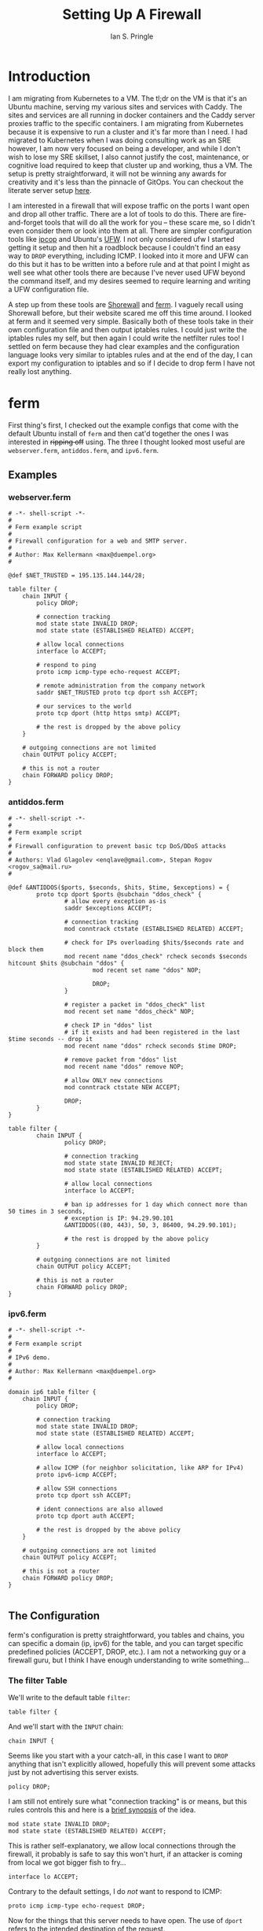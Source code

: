 :PROPERTIES:
:AUTHOR: Ian S. Pringle
:CREATED: <2022-09-02 Fri 09:50>
:MODIFIED: <2022-09-02 Fri 13:46>
:TYPE: blog
:ID:       89708574-069e-4132-a1b9-6c756aec2f17
:END:
#+title: Setting Up A Firewall
#+filetags: :infra:orgmode:tangle:

* Introduction
I am migrating from Kubernetes to a VM. The tl;dr on the VM is that it's an
Ubuntu machine, serving my various sites and services with Caddy. The sites and
services are all running in docker containers and the Caddy server proxies
traffic to the specific containers. I am migrating from Kubernetes because it is
expensive to run a cluster and it's far more than I need. I had migrated to
Kubernetes when I was doing consulting work as an SRE however, I am now very
focused on being a developer, and while I don't wish to lose my SRE skillset, I
also cannot justify the cost, maintenance, or cognitive load required to keep
that cluster up and working, thus a VM. The setup is pretty straightforward, it
will not be winning any awards for creativity and it's less than the pinnacle of
GitOps. You can checkout the literate server setup [[id:38e111be-5b40-4f41-b960-f520cada1b79][here]].

I am interested in a firewall that will expose traffic on the ports I want open
and drop all other traffic. There are a lot of tools to do this. There are
fire-and-forget tools that will do all the work for you -- these scare me, so I
didn't even consider them or look into them at all. There are simpler
configuration tools like [[http://www.ipcop.org][ipcop]] and Ubuntu's [[https://help.ubuntu.com/community/UFW][UFW]]. I not only considered ufw I
started getting it setup and then hit a roadblock because I couldn't find an
easy way to =DROP= everything, including ICMP. I looked into it more and UFW can
do this but it has to be written into a before rule and at that point I might as
well see what other tools there are because I've never used UFW beyond the
command itself, and my desires seemed to require learning and writing a UFW
configuration file.

A step up from these tools are [[https://shorewall.org/][Shorewall]] and [[http://ferm.foo-projects.org][ferm]]. I vaguely recall using
Shorewall before, but their website scared me off this time around. I looked at
ferm and it seemed very simple. Basically both of these tools take in their own
configuration file and then output iptables rules. I could just write the
iptables rules my self, but then again I could write the netfilter rules too! I
settled on ferm because they had clear examples and the configuration language
looks very similar to iptables rules and at the end of the day, I can export my
configuration to iptables and so if I decide to drop ferm I have not really lost
anything.
* ferm
First thing's first, I checked out the example configs that come with the
default Ubuntu install of =ferm= and then cat'd together the ones I was interested
in +ripping off+ using. The three I thought looked most useful are
=webserver.ferm=, =antiddos.ferm=, and =ipv6.ferm=.
** Examples
*** webserver.ferm
#+name: /usr/share/doc/ferm/examples/webserver.ferm
#+begin_src shell :tangle no
# -*- shell-script -*-
#
# Ferm example script
#
# Firewall configuration for a web and SMTP server.
#
# Author: Max Kellermann <max@duempel.org>
#

@def $NET_TRUSTED = 195.135.144.144/28;

table filter {
    chain INPUT {
        policy DROP;

        # connection tracking
        mod state state INVALID DROP;
        mod state state (ESTABLISHED RELATED) ACCEPT;

        # allow local connections
        interface lo ACCEPT;

        # respond to ping
        proto icmp icmp-type echo-request ACCEPT;

        # remote administration from the company network
        saddr $NET_TRUSTED proto tcp dport ssh ACCEPT;

        # our services to the world
        proto tcp dport (http https smtp) ACCEPT;

        # the rest is dropped by the above policy
    }

    # outgoing connections are not limited
    chain OUTPUT policy ACCEPT;

    # this is not a router
    chain FORWARD policy DROP;
}
#+end_src

*** antiddos.ferm
#+name: /usr/share/doc/ferm/examples/antiddos.ferm
#+begin_src shell :tangle no
# -*- shell-script -*-
#
# Ferm example script
#
# Firewall configuration to prevent basic tcp DoS/DDoS attacks
#
# Authors: Vlad Glagolev <enqlave@gmail.com>, Stepan Rogov <rogov_sa@mail.ru>
#

@def &ANTIDDOS($ports, $seconds, $hits, $time, $exceptions) = {
        proto tcp dport $ports @subchain "ddos_check" {
                # allow every exception as-is
                saddr $exceptions ACCEPT;

                # connection tracking
                mod conntrack ctstate (ESTABLISHED RELATED) ACCEPT;

                # check for IPs overloading $hits/$seconds rate and block them
                mod recent name "ddos_check" rcheck seconds $seconds hitcount $hits @subchain "ddos" {
                        mod recent set name "ddos" NOP;

                        DROP;
                }

                # register a packet in "ddos_check" list
                mod recent set name "ddos_check" NOP;

                # check IP in "ddos" list
                # if it exists and had been registered in the last $time seconds -- drop it
                mod recent name "ddos" rcheck seconds $time DROP;

                # remove packet from "ddos" list
                mod recent name "ddos" remove NOP;

                # allow ONLY new connections
                mod conntrack ctstate NEW ACCEPT;

                DROP;
        }
}

table filter {
        chain INPUT {
                policy DROP;

                # connection tracking
                mod state state INVALID REJECT;
                mod state state (ESTABLISHED RELATED) ACCEPT;

                # allow local connections
                interface lo ACCEPT;

                # ban ip addresses for 1 day which connect more than 50 times in 3 seconds,
                # exception is IP: 94.29.90.101
                &ANTIDDOS((80, 443), 50, 3, 86400, 94.29.90.101);

                # the rest is dropped by the above policy
        }

        # outgoing connections are not limited
        chain OUTPUT policy ACCEPT;

        # this is not a router
        chain FORWARD policy DROP;
}
#+end_src
*** ipv6.ferm
#+name: /usr/share/doc/ferm/examples/ipv6.ferm
#+begin_src shell :tangle no
# -*- shell-script -*-
#
# Ferm example script
#
# IPv6 demo.
#
# Author: Max Kellermann <max@duempel.org>
#

domain ip6 table filter {
    chain INPUT {
        policy DROP;

        # connection tracking
        mod state state INVALID DROP;
        mod state state (ESTABLISHED RELATED) ACCEPT;

        # allow local connections
        interface lo ACCEPT;

        # allow ICMP (for neighbor solicitation, like ARP for IPv4)
        proto ipv6-icmp ACCEPT;

        # allow SSH connections
        proto tcp dport ssh ACCEPT;

        # ident connections are also allowed
        proto tcp dport auth ACCEPT;

        # the rest is dropped by the above policy
    }

    # outgoing connections are not limited
    chain OUTPUT policy ACCEPT;

    # this is not a router
    chain FORWARD policy DROP;
}

#+end_src

** The Configuration
ferm's configuration is pretty straightforward, you tables and chains, you can
specific a domain (ip, ipv6) for the table, and you can target specific
predefined policies (ACCEPT, DROP, etc.). I am not a networking guy or a
firewall guru, but I think I have enough understanding to write something...

*** The filter Table
We'll write to the default table =filter=:
#+begin_src shell
table filter {
    #+end_src

And we'll start with the =INPUT= chain:
    #+begin_src shell
    chain INPUT {
        #+end_src

Seems like you start with a your catch-all, in this case I want to =DROP= anything
that isn't explicitly allowed, hopefully this will prevent some attacks just by
not advertising this server exists.
        #+begin_src shell
        policy DROP;
        #+end_src
I am still not entirely sure what "connection tracking" is or means, but this
rules controls this and here is a [[https://web.mit.edu/rhel-doc/4/RH-DOCS/rhel-sg-en-4/s1-firewall-state.html][brief synopsis]] of the idea.
        #+begin_src shell
        mod state state INVALID DROP;
        mod state state (ESTABLISHED RELATED) ACCEPT;
#+end_src

This is rather self-explanatory, we allow local connections through the
firewall, it probably is safe to say this won't hurt, if an attacker is coming
from local we got bigger fish to fry...
#+begin_src
        interface lo ACCEPT;
#+end_src

Contrary to the default settings, I do /not/ want to respond to ICMP:
#+begin_src
        proto icmp icmp-type echo-request DROP;
#+end_src

Now for the things that this server needs to have open. The use of =dport= refers
to the intended destination of the request.
#+begin_src
        proto tcp dport (http https) ACCEPT;
#+end_src

We also want to accept SSH connections. I might change this in the future to be
over a port other than the default, but for now 22 is good enough!
#+begin_src shell
        proto tcp dport ssh ACCEPT;
#+end_src

Everything else is dropped. We also want to allow all outgoing connections,
though I might look into changing this eventually and would like to log all
outgoing connections at the very least. And since we're a web server and are not
in the business of routing for other machines, we will drop all =FOWARD= requests.
#+begin_src shell
    }
    chain OUTPUT policy ACCEPT;
    chain FORWARD policy DROP;
}
#+end_src

*** Anti-DDoS logic
To mitigate DDoS attacks, we can define a function to track requests over time
for a specfic IP address and if it exceeds a given threshold, we block that
address for some length of time. This comes right from the examples document,
except I removed the IP address exceptions logic because I don't have a static
address and the address I do get is sometimes shared with other Starlink
customers.
#+begin_src shell
@def &ANTIDDOS($ports, $seconds, $hits, $time) = {
        proto tcp dport $ports @subchain "ddos_check" {
                mod conntrack ctstate (ESTABLISHED RELATED) ACCEPT;
                mod recent name "ddos_check" rcheck seconds $seconds hitcount $hits @subchain "ddos" {
                        mod recent set name "ddos" NOP;
                        DROP;
                }
                mod recent set name "ddos_check" NOP;
                mod recent name "ddos" rcheck seconds $time DROP;
                mod recent name "ddos" remove NOP;
                mod conntrack ctstate NEW ACCEPT;
                DROP;
        }
}
#+end_src

To use this we want to do two things, first we need to define this /before/ our
filter table declaration and in that table we want to replace the line(s) that
declare ports we accept with the following which says "check requests to ports
22, 88, and 443 to see if the requester has made more than 50 requests in the
last three seconds, and if so, drop their request and ban them for 86400
seconds." The docs say to do =(22, 80, 443)= however if you try to do that =ferm=
will give a warning and rejects the configuration file. According to the error,
arrays should not be comma separated but should just have spaces. I have opened
an [[https://github.com/MaxKellermann/ferm/issues/93][issue]] for this and hopefully it'll be resolved before anyone else gets
confused.
#+begin_src shell
        &ANTIDDOS((22 80 443), 50, 3, 86400);
#+end_src

*** IPv6
My ipv6 filter table is also right from the docs, except I am dropping ICMP and
I'm routing traffic through the anti-DDoS logic.
#+begin_src shell
domain ip6 table filter {
    chain INPUT {
        policy DROP;
        mod state state INVALID DROP;
        mod state state (ESTABLISHED RELATED) ACCEPT;

        interface lo ACCEPT;
        proto ipv6-icmp DROP;

        &ANTIDDOS((22 80 443), 50, 3, 86400);
    }
    chain OUTPUT policy ACCEPT;
    chain FORWARD policy DROP;
}
#+end_src

** Putting It Together
All of that boils down to this fairly succinct ruleset that can be put into
=/etc/ferm/ferm.conf= and then just restart the service. You might actually want
to call this the first time with =ferm --interactive= which will kill ferm if you
get locked out due to firewall rules.
#+begin_src shell
@def &ANTIDDOS($ports, $seconds, $hits, $time) = {
    proto tcp dport $ports @subchain "ddos_check" {
        mod conntrack ctstate (ESTABLISHED RELATED) ACCEPT;
        mod recent name "ddos_check" rcheck seconds $seconds hitcount $hits @subchain "ddos" {
            mod recent set name "ddos" NOP;
            DROP;
        }
        mod recent set name "ddos_check" NOP;
        mod recent name "ddos" rcheck seconds $time DROP;
        mod recent name "ddos" remove NOP;
        mod conntrack ctstate NEW ACCEPT;
        DROP;
    }
}
table filter {
    chain INPUT {
        policy DROP;
        mod state state INVALID DROP;
        mod state state (ESTABLISHED RELATED) ACCEPT;
        interface lo ACCEPT;
        proto icmp icmp-type echo-request DROP;
        &ANTIDDOS((22 80 443), 50, 3, 86400);
    }
    chain OUTPUT policy ACCEPT;
    chain FORWARD policy DROP;
}
domain ip6 table filter {
    chain INPUT {
        policy DROP;
        mod state state INVALID DROP;
        mod state state (ESTABLISHED RELATED) ACCEPT;

        interface lo ACCEPT;
        proto ipv6-icmp DROP;

        &ANTIDDOS((22 80 443), 50, 3, 86400);
    }
    chain OUTPUT policy ACCEPT;
    chain FORWARD policy DROP;
}
#+end_src
* Conclusion
I will likely be playing with this for a while and change things to adapt with
time. I would like to get better observability into what is being hit, by whom,
etc. and when I have that I can review incoming requests, pick out problematic
patterns and work to shut them down. This will mean changes to the firewall. My
ever-up-to-date firewall configuration can be found in my [[id:38e111be-5b40-4f41-b960-f520cada1b79][literate server
configuration]] under the firewall heading. In the future, I would like to also
add fail2ban to my setup, however I have [[https://tina.pm/blog/posts/Setting_up_my_server:_netfilter/#comments][read]] something about how ferm can wipe
out f2b's tables and I want to research into this some more before I incorporate
it into my setup. Another idea I had was to use ferm to create the iptables
values and then directly insert them into iptables. This might or might not be a
good idea, but it's something I might look into.
